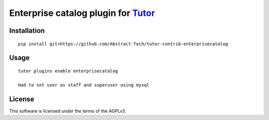 Enterprise catalog plugin for `Tutor <https://docs.tutor.overhang.io>`__
===================================================================================

Installation
------------

::

    pip install git+https://github.com/Abstract-Tech/tutor-contrib-enterprisecatalog

Usage
-----

::

    tutor plugins enable enterprisecatalog

    Had to set user as staff and superuser using mysql

License
-------

This software is licensed under the terms of the AGPLv3.

